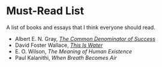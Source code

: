 #+begin_export markdown
export const metadata = {
title: "Must-Read List"
}
#+end_export

* Must-Read List

A list of books and essays that I think everyone should read.

- Albert E. N. Gray, [[https://fs.blog/great-talks/common-denominator-success-albert-gray/][/The Common Denominator of Success/]]
- David Foster Wallace, [[https://fs.blog/2012/04/david-foster-wallace-this-is-water/][/This Is Water/]]
- E. O. Wilson, /The Meaning of Human Existence/
- Paul Kalanithi, /When Breath Becomes Air/
